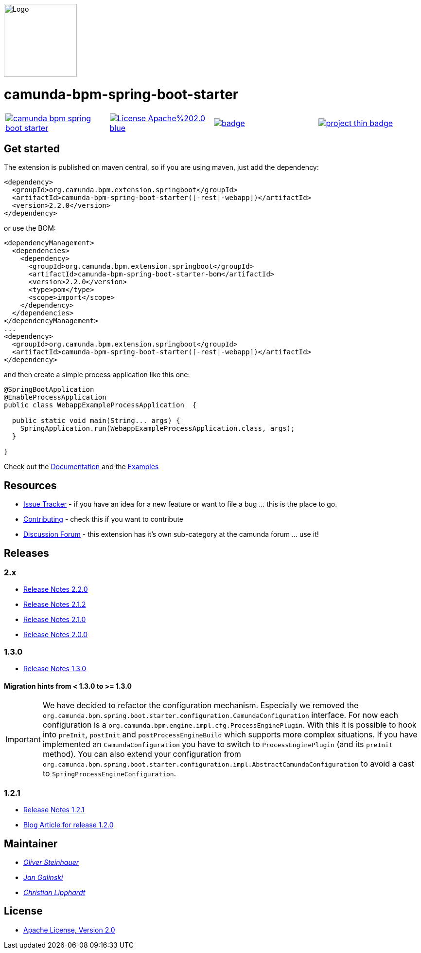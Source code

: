[.right]
image::./docs/camunda-spring-boot-logo.png[alt="Logo", width="150", float="right"]

# camunda-bpm-spring-boot-starter

[cols="a,a,a,a"]
,====
// mvn travis
image::https://travis-ci.org/camunda/camunda-bpm-spring-boot-starter.svg?branch=master[link="https://travis-ci.org/camunda/camunda-bpm-spring-boot-starter"]
// license
image::https://img.shields.io/badge/License-Apache%202.0-blue.svg[link="./LICENSE"]
// mvn central
image::https://maven-badges.herokuapp.com/maven-central/org.camunda.bpm.extension.springboot/camunda-bpm-spring-boot-starter/badge.svg[link="https://maven-badges.herokuapp.com/maven-central/org.camunda.bpm.extension.springboot/camunda-bpm-spring-boot-starter"]
// openhub
image::https://www.openhub.net/p/camunda-bpm-spring-boot-starter/widgets/project_thin_badge.gif[link="https://www.openhub.net/p/camunda-bpm-spring-boot-starter"]
,====


## Get started

The extension is published on maven central, so if you are using maven, just add the dependency:

```xml
<dependency>
  <groupId>org.camunda.bpm.extension.springboot</groupId>
  <artifactId>camunda-bpm-spring-boot-starter([-rest|-webapp])</artifactId>
  <version>2.2.0</version>
</dependency>
```

or use the BOM:

```xml
<dependencyManagement>
  <dependencies>
    <dependency>
      <groupId>org.camunda.bpm.extension.springboot</groupId>
      <artifactId>camunda-bpm-spring-boot-starter-bom</artifactId>
      <version>2.2.0</version>
      <type>pom</type>
      <scope>import</scope>
    </dependency>
  </dependencies>
</dependencyManagement>
...
<dependency>
  <groupId>org.camunda.bpm.extension.springboot</groupId>
  <artifactId>camunda-bpm-spring-boot-starter([-rest|-webapp])</artifactId>
</dependency>
```

and then create a simple process application like this one:

```java
@SpringBootApplication
@EnableProcessApplication
public class WebappExampleProcessApplication  {

  public static void main(String... args) {
    SpringApplication.run(WebappExampleProcessApplication.class, args);
  }

}
```

Check out the https://camunda.github.io/camunda-bpm-spring-boot-starter[Documentation] and the https://github.com/camunda/camunda-bpm-spring-boot-starter/tree/2.2.0/examples[Examples]


## Resources

* https://github.com/camunda/camunda-bpm-spring-boot-starter/issues[Issue Tracker] - if you have an idea for a new feature or want to file a bug ... this is the place to go.
* link:./CONTRIBUTE.md[Contributing] - check this if you want to contribute
* https://forum.camunda.org/c/community-extensions/spring-boot-starter[Discussion Forum] - this extension has it's own sub-category at the camunda forum ... use it!

## Releases

### 2.x

* https://github.com/camunda/camunda-bpm-spring-boot-starter/blob/prepare_adoption/docs/src/main/asciidoc/changelog/220.adoc[Release Notes 2.2.0]
* https://github.com/camunda/camunda-bpm-spring-boot-starter/blob/2.2.0/docs/src/main/asciidoc/changelog/212.adoc[Release Notes 2.1.2]
* https://github.com/camunda/camunda-bpm-spring-boot-starter/blob/2.2.0/docs/src/main/asciidoc/changelog/210.adoc[Release Notes 2.1.0]
* https://github.com/camunda/camunda-bpm-spring-boot-starter/blob/2.2.0/docs/src/main/asciidoc/changelog/200.adoc[Release Notes 2.0.0]

### 1.3.0

* https://github.com/camunda/camunda-bpm-spring-boot-starter/milestone/4?closed=1[Release Notes 1.3.0]

#### Migration hints from < 1.3.0 to >= 1.3.0

[IMPORTANT]
We have decided to refactor the configuration mechanism. Especially we removed the  `org.camunda.bpm.spring.boot.starter.configuration.CamundaConfiguration` interface. For now each configuration is a `org.camunda.bpm.engine.impl.cfg.ProcessEnginePlugin`. With this it is possible to hook into `preInit`, `postInit` and `postProcessEngineBuild` which supports more complex situations.
If you have implemented an `CamundaConfiguration` you have to switch to `ProcessEnginePlugin` (and its `preInit` method). You can also extend your configuration from `org.camunda.bpm.spring.boot.starter.configuration.impl.AbstractCamundaConfiguration` to avoid a cast to `SpringProcessEngineConfiguration`.

### 1.2.1

* https://github.com/camunda/camunda-bpm-spring-boot-starter/milestone/5?closed=1[Release Notes 1.2.1]
* https://blog.camunda.org/post/2016/06/camunda-spring-boot-1.2.0-released/[Blog Article for release 1.2.0]

## Maintainer

*  _https://github.com/osteinhauer[Oliver Steinhauer]_
*  _https://github.com/jangalinski[Jan Galinski]_
*  _https://github.com/hawky-4s-[Christian Lipphardt]_

## License

* link:./LICENSE[Apache License, Version 2.0]
